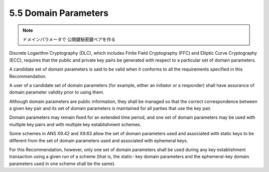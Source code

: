 5.5 Domain Parameters
---------------------------------------

.. note::
    ドメインパラメータで 公開鍵秘密鍵ペアを作る

Discrete Logarithm Cryptography (DLC), 
which includes Finite Field Cryptography (FFC) 
and Elliptic Curve Cryptography (ECC), 
requires that the public and private key pairs be generated 
with respect to a particular set of domain parameters. 


A candidate set of domain parameters is said to be valid 
when it conforms to all the requirements specified in this Recommendation. 

A user of a candidate set of domain parameters 
(for example, either an initiator or a responder) 
shall have assurance of domain parameter validity 
prior to using them. 

Although domain parameters are public information, 
they shall be managed so that the correct correspondence 
between a given key pair and its set of domain parameters is maintained 
for all parties that use the key pair. 

Domain parameters may remain fixed for an extended time period, 
and one set of domain parameters may be used 
with multiple key pairs and with multiple key establishment schemes.

Some schemes in ANS X9.42 and X9.63 allow the set of domain parameters used and associated with static keys to be different from the set of domain parameters used and associated with ephemeral keys. 

For this Recommendation, however, only one set of domain parameters shall be used during any key establishment transaction using a given run of a scheme (that is, the static- key domain parameters and the ephemeral-key domain parameters used in one scheme shall be the same).

